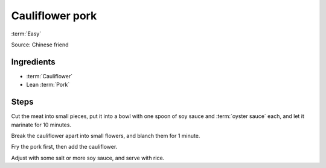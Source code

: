 Cauliflower pork
----------------

:term:`Easy`

Source: Chinese friend

Ingredients
^^^^^^^^^^^

* :term:`Cauliflower`
* Lean :term:`Pork`

Steps
^^^^^

Cut the meat into small pieces, put it into a bowl with one spoon of soy sauce and :term:`oyster sauce` each, and let it marinate for 10 minutes.

Break the cauliflower apart into small flowers, and blanch them for 1 minute.

Fry the pork first, then add the cauliflower.

Adjust with some salt or more soy sauce, and serve with rice.

